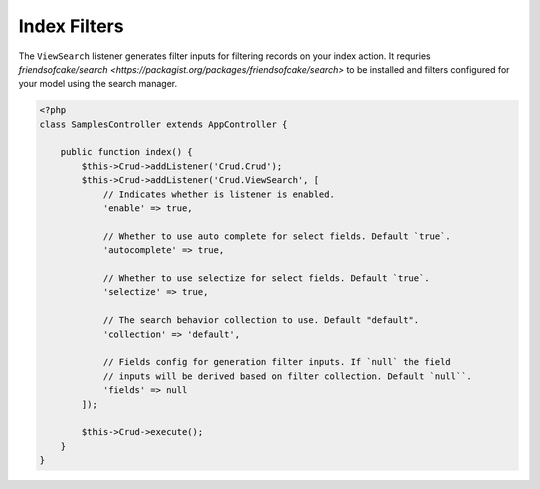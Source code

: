 Index Filters
-------------

The ``ViewSearch`` listener generates filter inputs for filtering records on your
index action. It requries `friendsofcake/search <https://packagist.org/packages/friendsofcake/search>`
to be installed and filters configured for your model using the search manager.

.. code-block:: php

    <?php
    class SamplesController extends AppController {

        public function index() {
            $this->Crud->addListener('Crud.Crud');
            $this->Crud->addListener('Crud.ViewSearch', [
                // Indicates whether is listener is enabled.
                'enable' => true,

                // Whether to use auto complete for select fields. Default `true`.
                'autocomplete' => true,

                // Whether to use selectize for select fields. Default `true`.
                'selectize' => true,

                // The search behavior collection to use. Default "default".
                'collection' => 'default',

                // Fields config for generation filter inputs. If `null` the field
                // inputs will be derived based on filter collection. Default `null``.
                'fields' => null
            ]);

            $this->Crud->execute();
        }
    }
